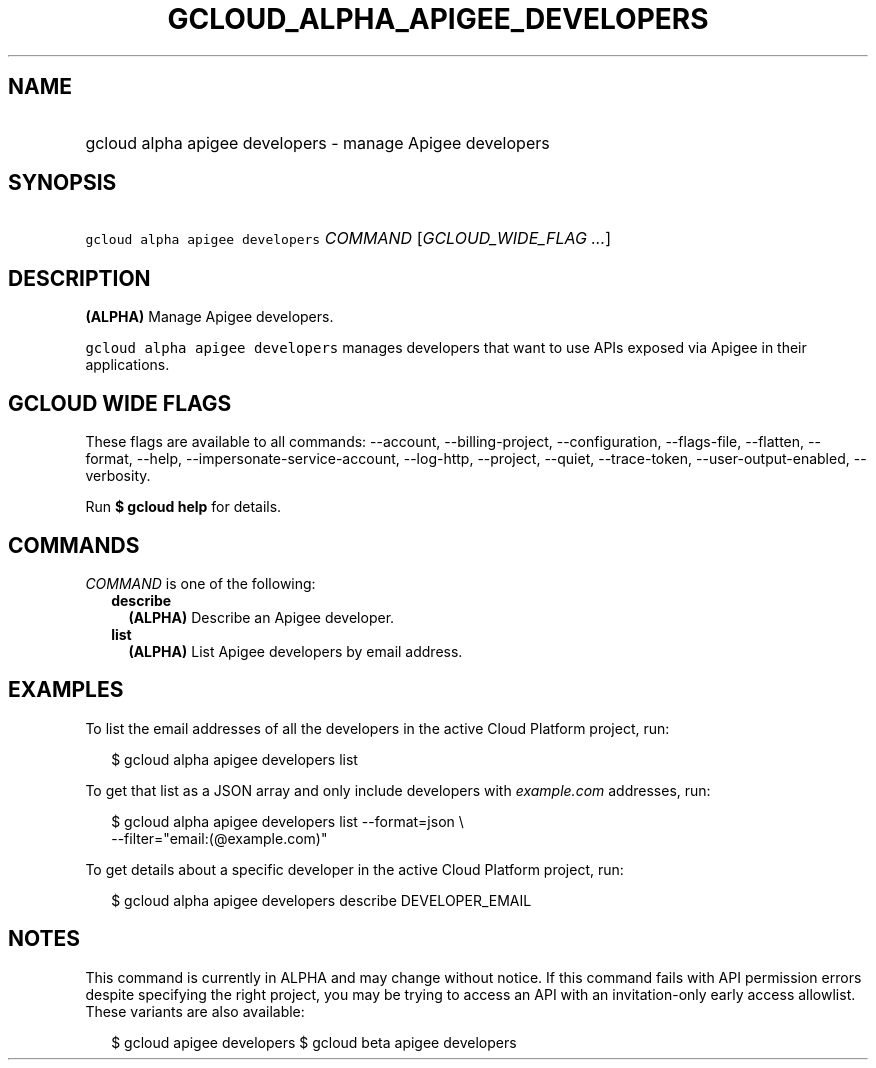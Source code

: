 
.TH "GCLOUD_ALPHA_APIGEE_DEVELOPERS" 1



.SH "NAME"
.HP
gcloud alpha apigee developers \- manage Apigee developers



.SH "SYNOPSIS"
.HP
\f5gcloud alpha apigee developers\fR \fICOMMAND\fR [\fIGCLOUD_WIDE_FLAG\ ...\fR]



.SH "DESCRIPTION"

\fB(ALPHA)\fR Manage Apigee developers.

\f5gcloud alpha apigee developers\fR manages developers that want to use APIs
exposed via Apigee in their applications.



.SH "GCLOUD WIDE FLAGS"

These flags are available to all commands: \-\-account, \-\-billing\-project,
\-\-configuration, \-\-flags\-file, \-\-flatten, \-\-format, \-\-help,
\-\-impersonate\-service\-account, \-\-log\-http, \-\-project, \-\-quiet,
\-\-trace\-token, \-\-user\-output\-enabled, \-\-verbosity.

Run \fB$ gcloud help\fR for details.



.SH "COMMANDS"

\f5\fICOMMAND\fR\fR is one of the following:

.RS 2m
.TP 2m
\fBdescribe\fR
\fB(ALPHA)\fR Describe an Apigee developer.

.TP 2m
\fBlist\fR
\fB(ALPHA)\fR List Apigee developers by email address.


.RE
.sp

.SH "EXAMPLES"

To list the email addresses of all the developers in the active Cloud Platform
project, run:

.RS 2m
$ gcloud alpha apigee developers list
.RE

To get that list as a JSON array and only include developers with
\f5\fIexample.com\fR\fR addresses, run:

.RS 2m
$ gcloud alpha apigee developers list \-\-format=json \e
  \-\-filter="email:(@example.com)"
.RE

To get details about a specific developer in the active Cloud Platform project,
run:

.RS 2m
$ gcloud alpha apigee developers describe DEVELOPER_EMAIL
.RE



.SH "NOTES"

This command is currently in ALPHA and may change without notice. If this
command fails with API permission errors despite specifying the right project,
you may be trying to access an API with an invitation\-only early access
allowlist. These variants are also available:

.RS 2m
$ gcloud apigee developers
$ gcloud beta apigee developers
.RE

